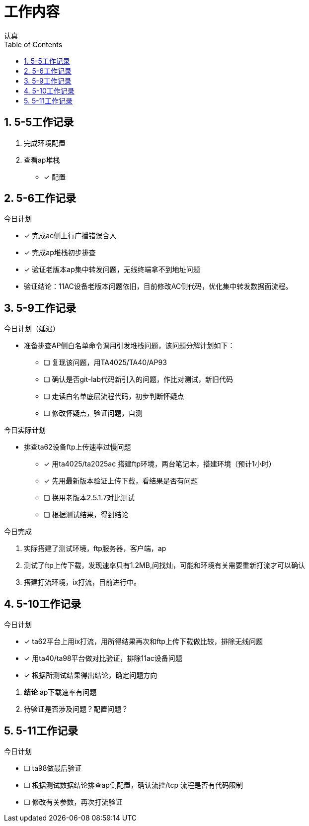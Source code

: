 = 工作内容
认真
:toc:
:toclevels: 4
:toc-position: left
:source-highlighter: pygments
:icons: font
:sectnums:

== 5-5工作记录

. 完成环境配置
. 查看ap堆栈
- [*] 配置


== 5-6工作记录

.今日计划

****

- [*] 完成ac侧上行广播错误合入
- [*] 完成ap堆栈初步排查
- [*] 验证老版本ap集中转发问题，无线终端拿不到地址问题

****
* 验证结论：11AC设备老版本问题依旧，目前修改AC侧代码，优化集中转发数据面流程。

== 5-9工作记录

.今日计划（延迟）

****

* 准备排查AP侧白名单命令调用引发堆栈问题，该问题分解计划如下：
- [ ] 复现该问题，用TA4025/TA40/AP93
- [ ] 确认是否git-lab代码新引入的问题，作比对测试，新旧代码
- [ ] 走读白名单底层流程代码，初步判断怀疑点
- [ ] 修改怀疑点，验证问题，自测

****

.今日实际计划

****

* 排查ta62设备ftp上传速率过慢问题
- [*] 用ta4025/ta2025ac 搭建ftp环境，两台笔记本，搭建环境（预计1小时）
- [*] 先用最新版本验证上传下载，看结果是否有问题
- [ ] 换用老版本2.5.1.7对比测试
- [ ] 根据测试结果，得到结论

****


.今日完成

****
. 实际搭建了测试环境，ftp服务器，客户端，ap
. 测试了ftp上传下载，发现速率只有1.2MB,问找灿，可能和环境有关需要重新打流才可以确认
. 搭建打流环境，ix打流，目前进行中。
****
== 5-10工作记录

.今日计划

****
- [*] ta62平台上用ix打流，用所得结果再次和ftp上传下载做比较，排除无线问题
- [*] 用ta40/ta98平台做对比验证，排除11ac设备问题
- [*] 根据所测试结果得出结论，确定问题方向

****
. *结论* ap下载速率有问题
. 待验证是否涉及问题？配置问题？

== 5-11工作记录

.今日计划

****
- [ ] ta98做最后验证
- [ ] 根据测试数据结论排查ap侧配置，确认流控/tcp 流程是否有代码限制
- [ ] 修改有关参数，再次打流验证
****
